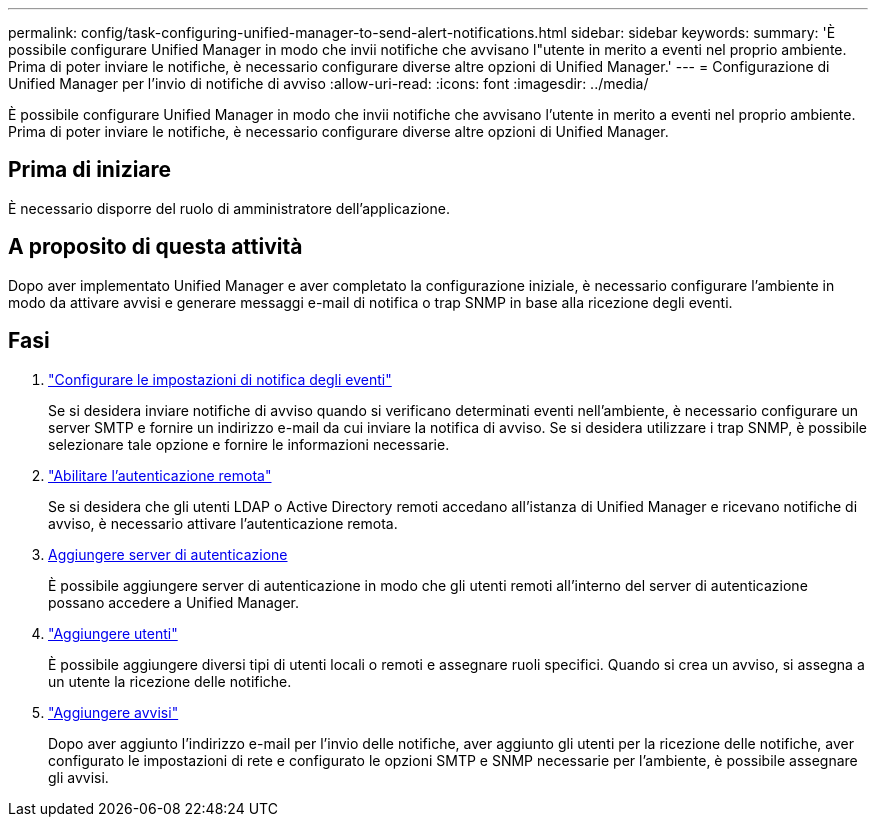 ---
permalink: config/task-configuring-unified-manager-to-send-alert-notifications.html 
sidebar: sidebar 
keywords:  
summary: 'È possibile configurare Unified Manager in modo che invii notifiche che avvisano l"utente in merito a eventi nel proprio ambiente. Prima di poter inviare le notifiche, è necessario configurare diverse altre opzioni di Unified Manager.' 
---
= Configurazione di Unified Manager per l'invio di notifiche di avviso
:allow-uri-read: 
:icons: font
:imagesdir: ../media/


[role="lead"]
È possibile configurare Unified Manager in modo che invii notifiche che avvisano l'utente in merito a eventi nel proprio ambiente. Prima di poter inviare le notifiche, è necessario configurare diverse altre opzioni di Unified Manager.



== Prima di iniziare

È necessario disporre del ruolo di amministratore dell'applicazione.



== A proposito di questa attività

Dopo aver implementato Unified Manager e aver completato la configurazione iniziale, è necessario configurare l'ambiente in modo da attivare avvisi e generare messaggi e-mail di notifica o trap SNMP in base alla ricezione degli eventi.



== Fasi

. link:task-configuring-event-notification-settings.html["Configurare le impostazioni di notifica degli eventi"]
+
Se si desidera inviare notifiche di avviso quando si verificano determinati eventi nell'ambiente, è necessario configurare un server SMTP e fornire un indirizzo e-mail da cui inviare la notifica di avviso. Se si desidera utilizzare i trap SNMP, è possibile selezionare tale opzione e fornire le informazioni necessarie.

. link:task-enabling-remote-authentication.html["Abilitare l'autenticazione remota"]
+
Se si desidera che gli utenti LDAP o Active Directory remoti accedano all'istanza di Unified Manager e ricevano notifiche di avviso, è necessario attivare l'autenticazione remota.

. xref:task-adding-authentication-servers.adoc[Aggiungere server di autenticazione]
+
È possibile aggiungere server di autenticazione in modo che gli utenti remoti all'interno del server di autenticazione possano accedere a Unified Manager.

. link:task-adding-users.html["Aggiungere utenti"]
+
È possibile aggiungere diversi tipi di utenti locali o remoti e assegnare ruoli specifici. Quando si crea un avviso, si assegna a un utente la ricezione delle notifiche.

. link:task-adding-alerts.html["Aggiungere avvisi"]
+
Dopo aver aggiunto l'indirizzo e-mail per l'invio delle notifiche, aver aggiunto gli utenti per la ricezione delle notifiche, aver configurato le impostazioni di rete e configurato le opzioni SMTP e SNMP necessarie per l'ambiente, è possibile assegnare gli avvisi.


